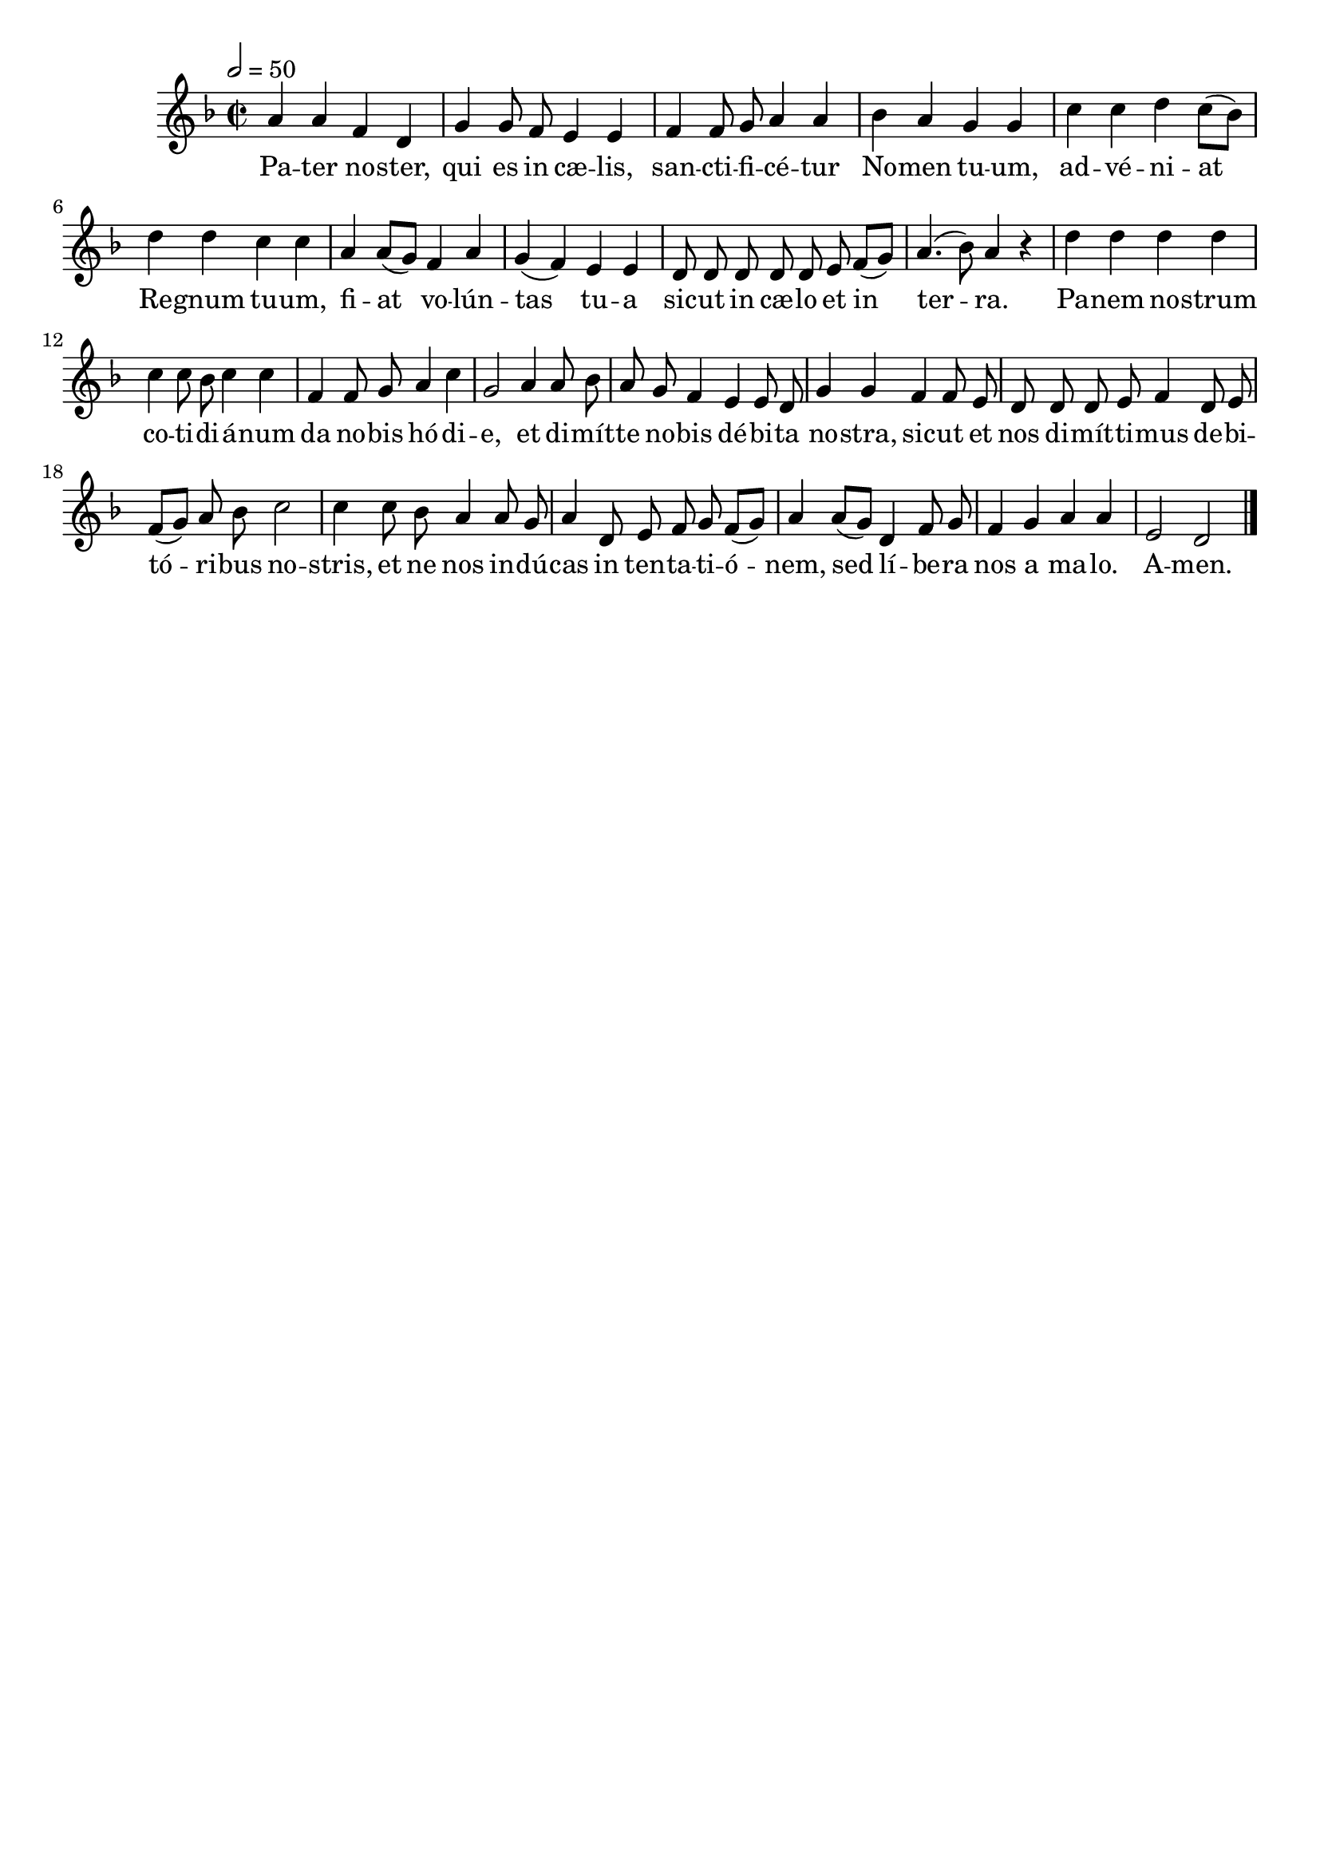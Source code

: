 \version "2.16"
\language "français"

\header {
  tagline = ""
  composer = ""
}

MetriqueArmure = {
  \tempo 2=50
  \time 2/2
  \key fa \major
}

italique = { \override Score . LyricText #'font-shape = #'italic }

roman = { \override Score . LyricText #'font-shape = #'roman }

MusiqueI = \relative do'' {
  la4 la fa re | sol4 sol8 fa mi4 mi |
  fa4 fa8 sol la4 la | sib4 la sol sol |
  do4 do re do8[( sib]) | re4 re do do |
  la4 la8[( sol]) fa4 la | sol4( fa) mi mi |
  re8 re re re re mi fa[( sol]) | la4.( sib8) la4 r |
  re4 re re re | do4 do8 sib do4 do |
  fa,4 fa8 sol la4 do | sol2 la4 la8 sib |
  la8 sol fa4 mi mi8 re | sol4 sol fa fa8 mi |
  re8 re re mi fa4 re8 mi | fa8[( sol]) la sib do2 |
  do4 do8 sib la4 la8 sol | la4 re,8 mi fa sol fa[( sol]) |
  la4 la8[( sol]) re4 fa8 sol | fa4 sol la la |
  mi2 re \bar "|."
}

%MusiqueII = \relative do'' {
%}

ParolesI = \lyricmode {
  Pa -- ter no -- ster, qui es in cæ -- lis,
  san -- cti -- fi -- cé -- tur No -- men tu -- um,
  ad -- vé -- ni -- at Re -- gnum tu -- um,
  fi -- at vo -- lún -- tas tu -- a
  sic -- ut in cæ -- lo et in ter -- ra.
  Pa -- nem no -- strum co -- ti -- di -- á -- num
  da no -- bis hó -- di -- e,
  et di -- mít -- te no -- bis dé -- bi -- ta no -- stra,
  sic -- ut et nos di -- mít -- ti -- mus de -- bi -- tó -- ri -- bus no -- stris,
  et ne nos in -- dú -- cas in ten -- ta -- ti -- ó -- nem,
  sed lí -- be -- ra nos a ma -- lo.
  A -- men.
}

\score{
  <<
    \new Staff <<
      \set Staff.midiInstrument = "flute"
      \set Staff.autoBeaming = ##f
      \override Score.PaperColumn #'keep-inside-line = ##t
      \MetriqueArmure
      \new Voice = "I" {%\voiceOne
        \MusiqueI
      }
      \new Lyrics \lyricsto I {
        \ParolesI
      }
%      \new Voice = "II" {\voiceTwo
%        \MusiqueII
%      }
    >>
  >>
  \layout{}
}

\score{
  <<
    \new Staff <<
      \set Staff.midiInstrument = "flute"
      \set Staff.autoBeaming = ##f
      \override Score.PaperColumn #'keep-inside-line = ##t
      \MetriqueArmure
      \new Voice = "I" {%\voiceOne
        \MusiqueI
      }
      \new Lyrics \lyricsto I {
        \ParolesI
      }
      \new Voice = "II" {\voiceTwo
        s2*4 \MusiqueI
      }
    >>
  >>
  \midi{}
}
